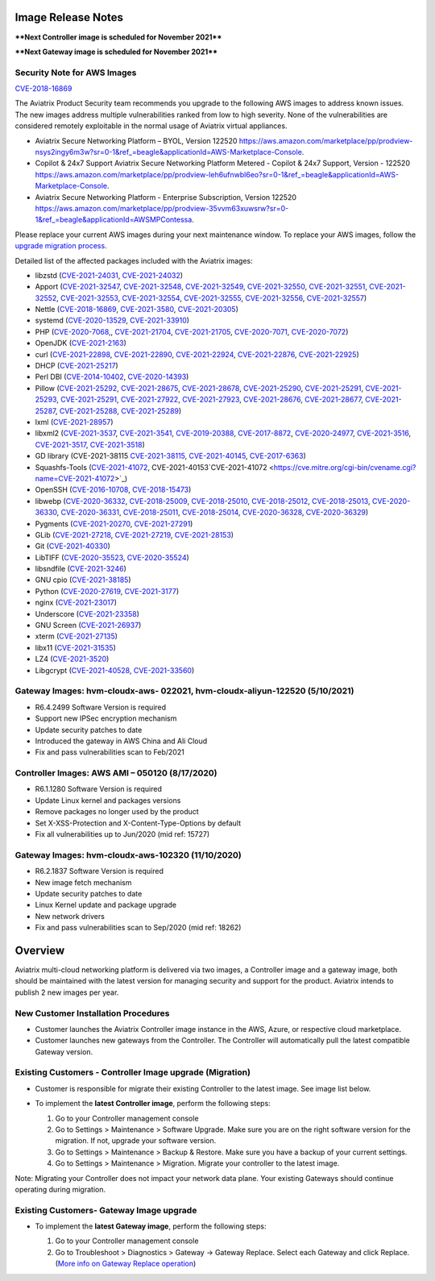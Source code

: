 =======================================
Image Release Notes
=======================================

****Next Controller image is scheduled for November 2021****

****Next Gateway image is scheduled for November 2021****

Security Note for AWS Images
============================


`CVE-2018-16869 <https://cve.mitre.org/cgi-bin/cvename.cgi?name=CVE-2018-16869>`_


 
The Aviatrix Product Security team recommends you upgrade to the following AWS images to address known issues. The new images address multiple vulnerabilities ranked from low to high severity. None of the vulnerabilities are considered remotely exploitable in the normal usage of Aviatrix virtual appliances.

- Aviatrix Secure Networking Platform – BYOL, Version 122520 https://aws.amazon.com/marketplace/pp/prodview-nsys2ingy6m3w?sr=0-1&ref_=beagle&applicationId=AWS-Marketplace-Console.
- Copilot & 24x7 Support Aviatrix Secure Networking Platform Metered - Copilot & 24x7 Support, Version - 122520 https://aws.amazon.com/marketplace/pp/prodview-leh6ufnwbl6eo?sr=0-1&ref_=beagle&applicationId=AWS-Marketplace-Console.
- Aviatrix Secure Networking Platform - Enterprise Subscription, Version 122520 https://aws.amazon.com/marketplace/pp/prodview-35vvm63xuwsrw?sr=0-1&ref_=beagle&applicationId=AWSMPContessa.

Please replace your current AWS images during your next maintenance window. To replace your AWS images, follow the `upgrade migration process <https://docs.aviatrix.com/HowTos/image_release_notes.html#existing-customers-controller-image-upgrade-migration>`_. 
   
Detailed list of the affected packages included with the Aviatrix images:

- libzstd (`CVE-2021-24031 <https://cve.mitre.org/cgi-bin/cvename.cgi?name=CVE-2021-24031>`_, `CVE-2021-24032 <https://cve.mitre.org/cgi-bin/cvename.cgi?name=CVE-2021-24032>`_)
- Apport (`CVE-2021-32547 <https://cve.mitre.org/cgi-bin/cvename.cgi?name=CVE-2021-32547>`_, `CVE-2021-32548 <https://cve.mitre.org/cgi-bin/cvename.cgi?name=CVE-2021-32548>`_, `CVE-2021-32549 <https://cve.mitre.org/cgi-bin/cvename.cgi?name=CVE-2021-32549>`_, `CVE-2021-32550 <https://cve.mitre.org/cgi-bin/cvename.cgi?name=CVE-2021-32550>`_,
  `CVE-2021-32551 <https://cve.mitre.org/cgi-bin/cvename.cgi?name=CVE-2021-32551>`_, `CVE-2021-32552 <https://cve.mitre.org/cgi-bin/cvename.cgi?name=CVE-2021-32552>`_, `CVE-2021-32553 <https://cve.mitre.org/cgi-bin/cvename.cgi?name=CVE-2021-32553>`_, `CVE-2021-32554 <https://cve.mitre.org/cgi-bin/cvename.cgi?name=CVE-2021-32554>`_,
  `CVE-2021-32555 <https://cve.mitre.org/cgi-bin/cvename.cgi?name=CVE-2021-32555>`_, `CVE-2021-32556 <https://cve.mitre.org/cgi-bin/cvename.cgi?name=CVE-2021-32556>`_, `CVE-2021-32557 <https://cve.mitre.org/cgi-bin/cvename.cgi?name=CVE-2021-32557>`_)
- Nettle (`CVE-2018-16869 <https://cve.mitre.org/cgi-bin/cvename.cgi?name=CVE-2018-16869>`_, `CVE-2021-3580 <https://cve.mitre.org/cgi-bin/cvename.cgi?name=CVE-2018-3580>`_, `CVE-2021-20305 <https://cve.mitre.org/cgi-bin/cvename.cgi?name=CVE-2021-20305>`_)
- systemd (`CVE-2020-13529 <https://cve.mitre.org/cgi-bin/cvename.cgi?name=CVE-2020-13529>`_, `CVE-2021-33910 <https://cve.mitre.org/cgi-bin/cvename.cgi?name=CVE-2021-33910>`_)
- PHP (`CVE-2020-7068, <https://cve.mitre.org/cgi-bin/cvename.cgi?name=CVE-2020-7068>`_, `CVE-2021-21704 <https://cve.mitre.org/cgi-bin/cvename.cgi?name=CVE-2021-21704>`_, `CVE-2021-21705 <https://cve.mitre.org/cgi-bin/cvename.cgi?name=CVE-2021-21705>`_, `CVE-2020-7071 <https://cve.mitre.org/cgi-bin/cvename.cgi?name=CVE-2020-7071>`_, `CVE-2020-7072 <https://cve.mitre.org/cgi-bin/cvename.cgi?name=CVE-2020-7072>`_)
- OpenJDK (`CVE-2021-2163 <https://cve.mitre.org/cgi-bin/cvename.cgi?name=CVE-2021-2163>`_)
- curl (`CVE-2021-22898 <https://cve.mitre.org/cgi-bin/cvename.cgi?name=CVE-2021-22898>`_, `CVE-2021-22890 <https://cve.mitre.org/cgi-bin/cvename.cgi?name=CVE-2021-22890>`_, `CVE-2021-22924 <https://cve.mitre.org/cgi-bin/cvename.cgi?name=CVE-2021-22924>`_, `CVE-2021-22876 <https://cve.mitre.org/cgi-bin/cvename.cgi?name=CVE-2021-22876>`_, `CVE-2021-22925 <https://cve.mitre.org/cgi-bin/cvename.cgi?name=CVE-2021-22925>`_)
- DHCP (`CVE-2021-25217 <https://cve.mitre.org/cgi-bin/cvename.cgi?name=CVE-2021-25217>`_)
- Perl DBI (`CVE-2014-10402 <https://cve.mitre.org/cgi-bin/cvename.cgi?name=CVE-2014-10402>`_, `CVE-2020-14393 <https://cve.mitre.org/cgi-bin/cvename.cgi?name=CVE-2020-14393>`_)
- Pillow (`CVE-2021-25292 <https://cve.mitre.org/cgi-bin/cvename.cgi?name=CVE-2021-25292>`_, `CVE-2021-28675 <https://cve.mitre.org/cgi-bin/cvename.cgi?name=CVE-2021-28675>`_, `CVE-2021-28678 <https://cve.mitre.org/cgi-bin/cvename.cgi?name=CVE-2021-28678>`_, `CVE-2021-25290 <https://cve.mitre.org/cgi-bin/cvename.cgi?name=CVE-2021-25290>`_, 
  `CVE-2021-25291 <https://cve.mitre.org/cgi-bin/cvename.cgi?name=CVE-2021-25291>`_, `CVE-2021-25293 <https://cve.mitre.org/cgi-bin/cvename.cgi?name=CVE-2021-25293>`_, `CVE-2021-25291 <https://cve.mitre.org/cgi-bin/cvename.cgi?name=CVE-2021-25291>`_, `CVE-2021-27922 <https://cve.mitre.org/cgi-bin/cvename.cgi?name=CVE-2021-27922>`_,
  `CVE-2021-27923 <https://cve.mitre.org/cgi-bin/cvename.cgi?name=CVE-2021-27923>`_, `CVE-2021-28676 <https://cve.mitre.org/cgi-bin/cvename.cgi?name=CVE-2021-28676>`_, `CVE-2021-28677 <https://cve.mitre.org/cgi-bin/cvename.cgi?name=CVE-2021-28677>`_, `CVE-2021-25287 <https://cve.mitre.org/cgi-bin/cvename.cgi?name=CVE-2021-25287>`_, `CVE-2021-25288 <https://cve.mitre.org/cgi-bin/cvename.cgi?name=CVE-2021-25288>`_,
  `CVE-2021-25289 <https://cve.mitre.org/cgi-bin/cvename.cgi?name=CVE-2021-25289>`_)
- lxml (`CVE-2021-28957 <https://cve.mitre.org/cgi-bin/cvename.cgi?name=CVE-2021-28957>`_)
- libxml2 (`CVE-2021-3537 <https://cve.mitre.org/cgi-bin/cvename.cgi?name=CVE-2021-3537>`_, `CVE-2021-3541 <https://cve.mitre.org/cgi-bin/cvename.cgi?name=CVE-2021-3541>`_, `CVE-2019-20388 <https://cve.mitre.org/cgi-bin/cvename.cgi?name=CVE-2019-20388>`_, `CVE-2017-8872 <https://cve.mitre.org/cgi-bin/cvename.cgi?name=CVE-2017-8872>`_,
  `CVE-2020-24977 <https://cve.mitre.org/cgi-bin/cvename.cgi?name=CVE-2020-24977>`_, `CVE-2021-3516 <https://cve.mitre.org/cgi-bin/cvename.cgi?name=CVE-2021-3516>`_, `CVE-2021-3517 <https://cve.mitre.org/cgi-bin/cvename.cgi?name=CVE-2021-3517>`_, `CVE-2021-3518 <https://cve.mitre.org/cgi-bin/cvename.cgi?name=CVE-2021-3518>`_)
- GD library (CVE-2021-38115 `CVE-2021-38115 <https://cve.mitre.org/cgi-bin/cvename.cgi?name=CVE-2021-38115>`_, `CVE-2021-40145 <https://cve.mitre.org/cgi-bin/cvename.cgi?name=CVE-2021-40145>`_, `CVE-2017-6363 <https://cve.mitre.org/cgi-bin/cvename.cgi?name=CVE-2017-6363>`_)
- Squashfs-Tools (`CVE-2021-41072 <https://cve.mitre.org/cgi-bin/cvename.cgi?name=CVE-2021-41072>`_, CVE-2021-40153`CVE-2021-41072 <https://cve.mitre.org/cgi-bin/cvename.cgi?name=CVE-2021-41072>`_)
- OpenSSH (`CVE-2016-10708 <https://cve.mitre.org/cgi-bin/cvename.cgi?name=CVE-2016-10708>`_, `CVE-2018-15473 <https://cve.mitre.org/cgi-bin/cvename.cgi?name=CVE-2018-15473>`_)
- libwebp (`CVE-2020-36332 <https://cve.mitre.org/cgi-bin/cvename.cgi?name=CVE-2020-36332>`_, `CVE-2018-25009 <https://cve.mitre.org/cgi-bin/cvename.cgi?name=CVE-2018-25009>`_, `CVE-2018-25010 <https://cve.mitre.org/cgi-bin/cvename.cgi?name=CVE-2018-25010>`_, `CVE-2018-25012 <https://cve.mitre.org/cgi-bin/cvename.cgi?name=CVE-2018-25012>`_, 
  `CVE-2018-25013 <https://cve.mitre.org/cgi-bin/cvename.cgi?name=CVE-2018-25013>`_, `CVE-2020-36330 <https://cve.mitre.org/cgi-bin/cvename.cgi?name=CVE-2020-36330>`_, `CVE-2020-36331 <https://cve.mitre.org/cgi-bin/cvename.cgi?name=CVE-2020-36331>`_, `CVE-2018-25011 <https://cve.mitre.org/cgi-bin/cvename.cgi?name=CVE-2018-25011>`_,
  `CVE-2018-25014 <https://cve.mitre.org/cgi-bin/cvename.cgi?name=CVE-2018-25014>`_, `CVE-2020-36328 <https://cve.mitre.org/cgi-bin/cvename.cgi?name=CVE-2020-36328>`_, `CVE-2020-36329 <https://cve.mitre.org/cgi-bin/cvename.cgi?name=CVE-CVE-2020-36329>`_)
- Pygments (`CVE-2021-20270 <https://cve.mitre.org/cgi-bin/cvename.cgi?name=CVE-2021-20270>`_, `CVE-2021-27291 <https://cve.mitre.org/cgi-bin/cvename.cgi?name=CVE-2021-27291>`_)
- GLib (`CVE-2021-27218 <https://cve.mitre.org/cgi-bin/cvename.cgi?name=CVE-2021-27218>`_, `CVE-2021-27219 <https://cve.mitre.org/cgi-bin/cvename.cgi?name=CVE-2021-27219>`_, `CVE-2021-28153 <https://cve.mitre.org/cgi-bin/cvename.cgi?name=CVE-2021-28153>`_)
- Git (`CVE-2021-40330 <https://cve.mitre.org/cgi-bin/cvename.cgi?name=CVE-2021-40330>`_)
- LibTIFF (`CVE-2020-35523 <https://cve.mitre.org/cgi-bin/cvename.cgi?name=CVE-2020-35523>`_, `CVE-2020-35524 <https://cve.mitre.org/cgi-bin/cvename.cgi?name=CVE-2020-35524>`_)
- libsndfile (`CVE-2021-3246 <https://cve.mitre.org/cgi-bin/cvename.cgi?name=CVE-2021-3246>`_)
- GNU cpio (`CVE-2021-38185 <https://cve.mitre.org/cgi-bin/cvename.cgi?name=CVE-2021-38185>`_)
- Python (`CVE-2020-27619 <https://cve.mitre.org/cgi-bin/cvename.cgi?name=CVE-2020-27619>`_, `CVE-2021-3177 <https://cve.mitre.org/cgi-bin/cvename.cgi?name=CVE-2021-3177>`_)
- nginx (`CVE-2021-23017 <https://cve.mitre.org/cgi-bin/cvename.cgi?name=CVE-2021-23017>`_)
- Underscore (`CVE-2021-23358 <https://cve.mitre.org/cgi-bin/cvename.cgi?name=CVE-2021-23358>`_)
- GNU Screen (`CVE-2021-26937 <https://cve.mitre.org/cgi-bin/cvename.cgi?name=CVE-2021-26937>`_)
- xterm (`CVE-2021-27135 <https://cve.mitre.org/cgi-bin/cvename.cgi?name=CVE-2021-27135>`_)
- libx11 (`CVE-2021-31535 <https://cve.mitre.org/cgi-bin/cvename.cgi?name=CVE-2021-27135>`_)
- LZ4 (`CVE-2021-3520 <https://cve.mitre.org/cgi-bin/cvename.cgi?name=CVE-2021-3520>`_)
- Libgcrypt (`CVE-2021-40528 <https://cve.mitre.org/cgi-bin/cvename.cgi?name=CVE-2021-40528>`_, `CVE-2021-33560 <https://cve.mitre.org/cgi-bin/cvename.cgi?name=CVE-2021-33560>`_)





Gateway Images: hvm-cloudx-aws- 022021, hvm-cloudx-aliyun-122520 (5/10/2021) 
====================================================================================================

- R6.4.2499 Software Version is required

- Support new IPSec encryption mechanism

- Update security patches to date 

- Introduced the gateway in AWS China and Ali Cloud

- Fix and pass vulnerabilities scan to Feb/2021


Controller Images: AWS AMI – 050120 (8/17/2020) 
===============================================

- R6.1.1280 Software Version is required

- Update Linux kernel and packages versions 

- Remove packages no longer used by the product 

- Set X-XSS-Protection and X-Content-Type-Options by default 

- Fix all vulnerabilities up to Jun/2020 (mid ref: 15727) 

Gateway Images: hvm-cloudx-aws-102320 (11/10/2020)
==================================================

- R6.2.1837 Software Version is required

- New image fetch mechanism 

- Update security patches to date 

- Linux Kernel update and package upgrade 

- New network drivers 

- Fix and pass vulnerabilities scan to Sep/2020 (mid ref: 18262) 

=======================================
Overview
=======================================

Aviatrix multi-cloud networking platform is delivered via two images, a Controller image and a gateway image,  
both should be maintained with the latest version for managing security 
and support for the product. Aviatrix intends to publish 2 new images per year.

New Customer Installation Procedures 
====================================

- Customer launches the Aviatrix Controller image instance in the AWS, Azure, or respective cloud marketplace.  

- Customer launches new gateways from the Controller. The Controller will automatically pull the latest compatible Gateway version.   

Existing Customers - Controller Image upgrade (Migration) 
=========================================================

- Customer is responsible for migrate their existing Controller to the latest image. See image list below.  

- To implement the **latest Controller image**, perform the following steps: 

  #. Go to your Controller management console 

  #. Go to Settings > Maintenance > Software Upgrade.  Make sure you are on the right software version for the migration. If not, upgrade your software version.  

  #. Go to Settings > Maintenance > Backup & Restore. Make sure you have a backup of your current settings.  

  #. Go to Settings > Maintenance > Migration. Migrate your controller to the latest image.  

  |controller_migration|

Note: Migrating your Controller does not impact your network data plane. Your existing Gateways should continue operating during migration.  

Existing Customers- Gateway Image upgrade 
===========================================

- To implement the **latest Gateway image**, perform the following steps: 

  #. Go to your Controller management console 

  #. Go to Troubleshoot > Diagnostics > Gateway -> Gateway Replace. Select each Gateway and click Replace. (`More info on  Gateway Replace operation <https://docs.aviatrix.com/HowTos/Troubleshoot_Diagnostics.html#gateway-replace>`_)

  |gateway_replace|


.. |controller_migration| image:: image_release_notes_media/controller_migration.png
   :scale: 50%

.. |gateway_replace| image:: image_release_notes_media/gateway_replace.png
   :scale: 50%

.. disqus::
